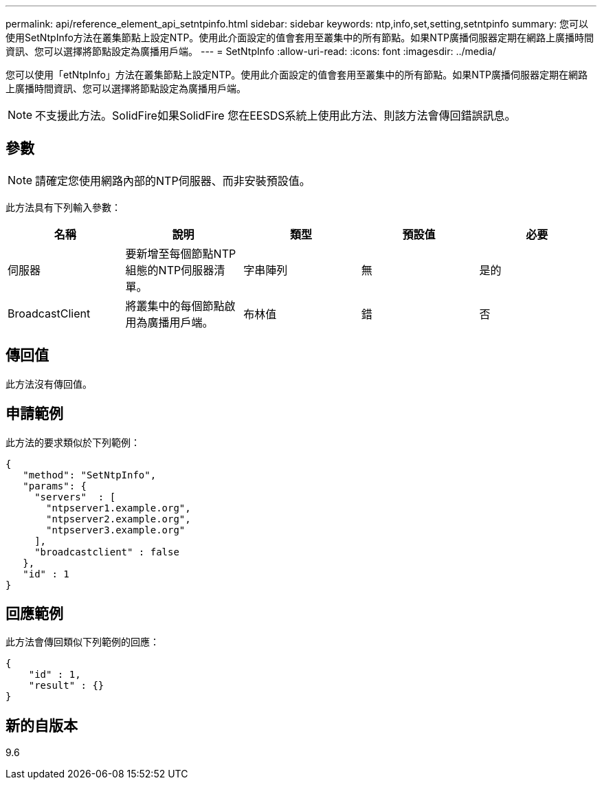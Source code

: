 ---
permalink: api/reference_element_api_setntpinfo.html 
sidebar: sidebar 
keywords: ntp,info,set,setting,setntpinfo 
summary: 您可以使用SetNtpInfo方法在叢集節點上設定NTP。使用此介面設定的值會套用至叢集中的所有節點。如果NTP廣播伺服器定期在網路上廣播時間資訊、您可以選擇將節點設定為廣播用戶端。 
---
= SetNtpInfo
:allow-uri-read: 
:icons: font
:imagesdir: ../media/


[role="lead"]
您可以使用「etNtpInfo」方法在叢集節點上設定NTP。使用此介面設定的值會套用至叢集中的所有節點。如果NTP廣播伺服器定期在網路上廣播時間資訊、您可以選擇將節點設定為廣播用戶端。


NOTE: 不支援此方法。SolidFire如果SolidFire 您在EESDS系統上使用此方法、則該方法會傳回錯誤訊息。



== 參數


NOTE: 請確定您使用網路內部的NTP伺服器、而非安裝預設值。

此方法具有下列輸入參數：

|===
| 名稱 | 說明 | 類型 | 預設值 | 必要 


 a| 
伺服器
 a| 
要新增至每個節點NTP組態的NTP伺服器清單。
 a| 
字串陣列
 a| 
無
 a| 
是的



 a| 
BroadcastClient
 a| 
將叢集中的每個節點啟用為廣播用戶端。
 a| 
布林值
 a| 
錯
 a| 
否

|===


== 傳回值

此方法沒有傳回值。



== 申請範例

此方法的要求類似於下列範例：

[listing]
----
{
   "method": "SetNtpInfo",
   "params": {
     "servers"  : [
       "ntpserver1.example.org",
       "ntpserver2.example.org",
       "ntpserver3.example.org"
     ],
     "broadcastclient" : false
   },
   "id" : 1
}
----


== 回應範例

此方法會傳回類似下列範例的回應：

[listing]
----
{
    "id" : 1,
    "result" : {}
}
----


== 新的自版本

9.6
